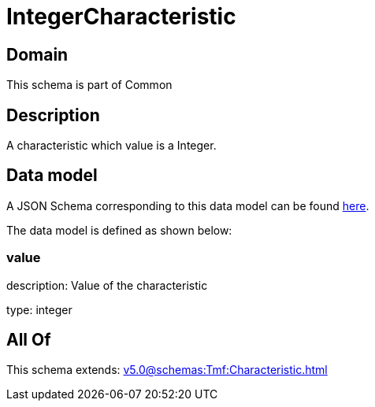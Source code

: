 = IntegerCharacteristic

[#domain]
== Domain

This schema is part of Common

[#description]
== Description

A characteristic which value is a Integer.


[#data_model]
== Data model

A JSON Schema corresponding to this data model can be found https://tmforum.org[here].

The data model is defined as shown below:


=== value
description: Value of the characteristic

type: integer


[#all_of]
== All Of

This schema extends: xref:v5.0@schemas:Tmf:Characteristic.adoc[]

